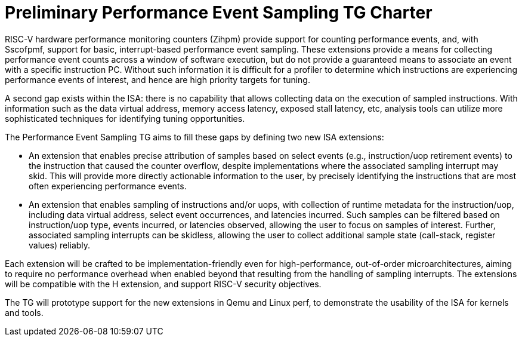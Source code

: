 = Preliminary Performance Event Sampling TG Charter

RISC-V hardware performance monitoring counters (Zihpm) provide support for counting performance events, and, with Sscofpmf, support for basic, interrupt-based performance event sampling.  These extensions provide a means for collecting performance event counts across a window of software execution, but do not provide a guaranteed means to associate an event with a specific instruction PC.  Without such information it is difficult for a profiler to determine which instructions are experiencing performance events of interest, and hence are high priority targets for tuning.

A second gap exists within the ISA: there is no capability that allows collecting data on the execution of sampled instructions.  With information such as the data virtual address, memory access latency, exposed stall latency, etc, analysis tools can utilize more sophisticated techniques for identifying tuning opportunities.

The Performance Event Sampling TG aims to fill these gaps by defining two new ISA extensions:

* An extension that enables precise attribution of samples based on select events (e.g., instruction/uop retirement events) to the instruction that caused the counter overflow, despite implementations where the associated sampling interrupt may skid. This will provide more directly actionable information to the user, by precisely identifying the instructions that are most often experiencing performance events.
* An extension that enables sampling of instructions and/or uops, with collection of runtime metadata for the instruction/uop, including data virtual address, select event occurrences, and latencies incurred. Such samples can be filtered based on instruction/uop type, events incurred, or latencies observed, allowing the user to focus on samples of interest. Further, associated sampling interrupts can be skidless, allowing the user to collect additional sample state (call-stack, register values) reliably.

Each extension will be crafted to be implementation-friendly even for high-performance, out-of-order microarchitectures, aiming to require no performance overhead when enabled beyond that resulting from the handling of sampling interrupts. The extensions will be compatible with the H extension, and support RISC-V security objectives.

The TG will prototype support for the new extensions in Qemu and Linux perf, to demonstrate the usability of the ISA for kernels and tools.

